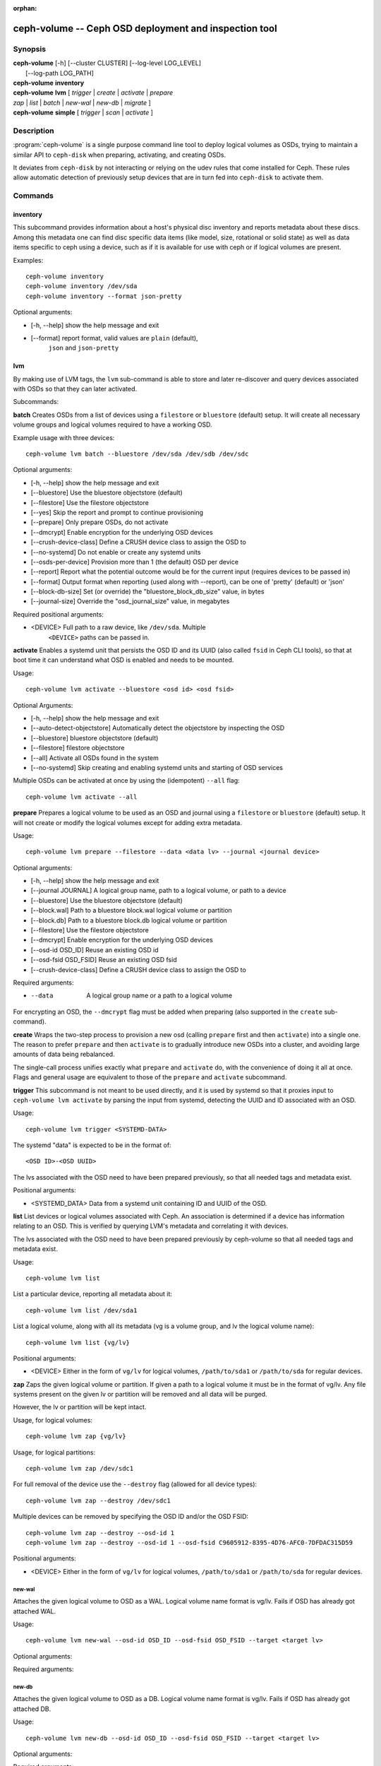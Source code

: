 :orphan:

=======================================================
 ceph-volume -- Ceph OSD deployment and inspection tool
=======================================================

.. program:: ceph-volume

Synopsis
========

| **ceph-volume** [-h] [--cluster CLUSTER] [--log-level LOG_LEVEL]
|                 [--log-path LOG_PATH]

| **ceph-volume** **inventory**

| **ceph-volume** **lvm** [ *trigger* | *create* | *activate* | *prepare*
| *zap* | *list* | *batch* | *new-wal* | *new-db* | *migrate* ]

| **ceph-volume** **simple** [ *trigger* | *scan* | *activate* ]


Description
===========

:program:`ceph-volume` is a single purpose command line tool to deploy logical
volumes as OSDs, trying to maintain a similar API to ``ceph-disk`` when
preparing, activating, and creating OSDs.

It deviates from ``ceph-disk`` by not interacting or relying on the udev rules
that come installed for Ceph. These rules allow automatic detection of
previously setup devices that are in turn fed into ``ceph-disk`` to activate
them.


Commands
========

inventory
---------

This subcommand provides information about a host's physical disc inventory and
reports metadata about these discs. Among this metadata one can find disc
specific data items (like model, size, rotational or solid state) as well as
data items specific to ceph using a device, such as if it is available for
use with ceph or if logical volumes are present.

Examples::

    ceph-volume inventory
    ceph-volume inventory /dev/sda
    ceph-volume inventory --format json-pretty

Optional arguments:

* [-h, --help]          show the help message and exit
* [--format]            report format, valid values are ``plain`` (default),
                        ``json`` and ``json-pretty``

lvm
---

By making use of LVM tags, the ``lvm`` sub-command is able to store and later
re-discover and query devices associated with OSDs so that they can later
activated.

Subcommands:

**batch**
Creates OSDs from a list of devices using a ``filestore``
or ``bluestore`` (default) setup. It will create all necessary volume groups
and logical volumes required to have a working OSD.

Example usage with three devices::

    ceph-volume lvm batch --bluestore /dev/sda /dev/sdb /dev/sdc

Optional arguments:

* [-h, --help]          show the help message and exit
* [--bluestore]         Use the bluestore objectstore (default)
* [--filestore]         Use the filestore objectstore
* [--yes]               Skip the report and prompt to continue provisioning
* [--prepare]           Only prepare OSDs, do not activate
* [--dmcrypt]           Enable encryption for the underlying OSD devices
* [--crush-device-class] Define a CRUSH device class to assign the OSD to
* [--no-systemd]         Do not enable or create any systemd units
* [--osds-per-device]   Provision more than 1 (the default) OSD per device
* [--report]         Report what the potential outcome would be for the current input (requires devices to be passed in)
* [--format]         Output format when reporting (used along with --report), can be one of 'pretty' (default) or 'json'
* [--block-db-size]     Set (or override) the "bluestore_block_db_size" value, in bytes
* [--journal-size]      Override the "osd_journal_size" value, in megabytes

Required positional arguments:

* <DEVICE>    Full path to a raw device, like ``/dev/sda``. Multiple
              ``<DEVICE>`` paths can be passed in.


**activate**
Enables a systemd unit that persists the OSD ID and its UUID (also called
``fsid`` in Ceph CLI tools), so that at boot time it can understand what OSD is
enabled and needs to be mounted.

Usage::

    ceph-volume lvm activate --bluestore <osd id> <osd fsid>

Optional Arguments:

* [-h, --help]  show the help message and exit
* [--auto-detect-objectstore] Automatically detect the objectstore by inspecting
  the OSD
* [--bluestore] bluestore objectstore (default)
* [--filestore] filestore objectstore
* [--all] Activate all OSDs found in the system
* [--no-systemd] Skip creating and enabling systemd units and starting of OSD
  services

Multiple OSDs can be activated at once by using the (idempotent) ``--all`` flag::

    ceph-volume lvm activate --all


**prepare**
Prepares a logical volume to be used as an OSD and journal using a ``filestore``
or ``bluestore`` (default) setup. It will not create or modify the logical volumes
except for adding extra metadata.

Usage::

    ceph-volume lvm prepare --filestore --data <data lv> --journal <journal device>

Optional arguments:

* [-h, --help]          show the help message and exit
* [--journal JOURNAL]   A logical group name, path to a logical volume, or path to a device
* [--bluestore]         Use the bluestore objectstore (default)
* [--block.wal]         Path to a bluestore block.wal logical volume or partition
* [--block.db]          Path to a bluestore block.db logical volume or partition
* [--filestore]         Use the filestore objectstore
* [--dmcrypt]           Enable encryption for the underlying OSD devices
* [--osd-id OSD_ID]     Reuse an existing OSD id
* [--osd-fsid OSD_FSID] Reuse an existing OSD fsid
* [--crush-device-class] Define a CRUSH device class to assign the OSD to

Required arguments:

* --data                A logical group name or a path to a logical volume

For encrypting an OSD, the ``--dmcrypt`` flag must be added when preparing
(also supported in the ``create`` sub-command).


**create**
Wraps the two-step process to provision a new osd (calling ``prepare`` first
and then ``activate``) into a single one. The reason to prefer ``prepare`` and
then ``activate`` is to gradually introduce new OSDs into a cluster, and
avoiding large amounts of data being rebalanced.

The single-call process unifies exactly what ``prepare`` and ``activate`` do,
with the convenience of doing it all at once. Flags and general usage are
equivalent to those of the ``prepare`` and ``activate`` subcommand.

**trigger**
This subcommand is not meant to be used directly, and it is used by systemd so
that it proxies input to ``ceph-volume lvm activate`` by parsing the
input from systemd, detecting the UUID and ID associated with an OSD.

Usage::

    ceph-volume lvm trigger <SYSTEMD-DATA>

The systemd "data" is expected to be in the format of::

    <OSD ID>-<OSD UUID>

The lvs associated with the OSD need to have been prepared previously,
so that all needed tags and metadata exist.

Positional arguments:

* <SYSTEMD_DATA>  Data from a systemd unit containing ID and UUID of the OSD.

**list**
List devices or logical volumes associated with Ceph. An association is
determined if a device has information relating to an OSD. This is
verified by querying LVM's metadata and correlating it with devices.

The lvs associated with the OSD need to have been prepared previously by
ceph-volume so that all needed tags and metadata exist.

Usage::

    ceph-volume lvm list

List a particular device, reporting all metadata about it::

    ceph-volume lvm list /dev/sda1

List a logical volume, along with all its metadata (vg is a volume
group, and lv the logical volume name)::

    ceph-volume lvm list {vg/lv}

Positional arguments:

* <DEVICE>  Either in the form of ``vg/lv`` for logical volumes,
  ``/path/to/sda1`` or ``/path/to/sda`` for regular devices.


**zap**
Zaps the given logical volume or partition. If given a path to a logical
volume it must be in the format of vg/lv. Any file systems present
on the given lv or partition will be removed and all data will be purged.

However, the lv or partition will be kept intact.

Usage, for logical volumes::

      ceph-volume lvm zap {vg/lv}

Usage, for logical partitions::

      ceph-volume lvm zap /dev/sdc1

For full removal of the device use the ``--destroy`` flag (allowed for all
device types)::

      ceph-volume lvm zap --destroy /dev/sdc1

Multiple devices can be removed by specifying the OSD ID and/or the OSD FSID::

      ceph-volume lvm zap --destroy --osd-id 1
      ceph-volume lvm zap --destroy --osd-id 1 --osd-fsid C9605912-8395-4D76-AFC0-7DFDAC315D59


Positional arguments:

* <DEVICE>  Either in the form of ``vg/lv`` for logical volumes,
  ``/path/to/sda1`` or ``/path/to/sda`` for regular devices.


new-wal
^^^^^^^

Attaches the given logical volume to OSD as a WAL. Logical volume
name format is vg/lv. Fails if OSD has already got attached WAL.

Usage::

    ceph-volume lvm new-wal --osd-id OSD_ID --osd-fsid OSD_FSID --target <target lv>

Optional arguments:

.. option:: -h, --help

   show the help message and exit

.. option:: --no-systemd

   Skip checking OSD systemd unit

Required arguments:

.. option:: --target

   logical volume name to attach as WAL

new-db
^^^^^^

Attaches the given logical volume to OSD as a DB. Logical volume
name format is vg/lv. Fails if OSD has already got attached DB.

Usage::

    ceph-volume lvm new-db --osd-id OSD_ID --osd-fsid OSD_FSID --target <target lv>

Optional arguments:

.. option:: -h, --help

   show the help message and exit

.. option:: --no-systemd

   Skip checking OSD systemd unit

Required arguments:

.. option:: --target

   logical volume name to attach as DB

migrate
^^^^^^^

Moves BlueFS data from source volume(s) to the target one, source volumes
(except the main, i.e. data or block one) are removed on success. LVM volumes
are permitted for Target only, both already attached or new one. In the latter
case it is attached to the OSD replacing one of the source devices. Following
replacement rules apply (in the order of precedence, stop on the first match):

    - if source list has DB volume - target device replaces it.
    - if source list has WAL volume - target device replace it.
    - if source list has slow volume only - operation is not permitted,
      requires explicit allocation via new-db/new-wal command.

Usage::

    ceph-volume lvm migrate --osd-id OSD_ID --osd-fsid OSD_FSID --target <target lv> --from {data|db|wal} [{data|db|wal} ...]

Optional arguments:

.. option:: -h, --help

   show the help message and exit

.. option:: --no-systemd

   Skip checking OSD systemd unit

Required arguments:

.. option:: --from

   list of source device type names

.. option:: --target

   logical volume to move data to

simple
------

Scan legacy OSD directories or data devices that may have been created by
ceph-disk, or manually.

Subcommands:

**activate**
Enables a systemd unit that persists the OSD ID and its UUID (also called
``fsid`` in Ceph CLI tools), so that at boot time it can understand what OSD is
enabled and needs to be mounted, while reading information that was previously
created and persisted at ``/etc/ceph/osd/`` in JSON format.

Usage::

    ceph-volume simple activate --bluestore <osd id> <osd fsid>

Optional Arguments:

* [-h, --help]  show the help message and exit
* [--bluestore] bluestore objectstore (default)
* [--filestore] filestore objectstore

Note: It requires a matching JSON file with the following format::

    /etc/ceph/osd/<osd id>-<osd fsid>.json


**scan**
Scan a running OSD or data device for an OSD for metadata that can later be
used to activate and manage the OSD with ceph-volume. The scan method will
create a JSON file with the required information plus anything found in the OSD
directory as well.

Optionally, the JSON blob can be sent to stdout for further inspection.

Usage on all running OSDs::

    ceph-volume simple scan

Usage on data devices::

    ceph-volume simple scan <data device>

Running OSD directories::

    ceph-volume simple scan <path to osd dir>


Optional arguments:

* [-h, --help]          show the help message and exit
* [--stdout]            Send the JSON blob to stdout
* [--force]             If the JSON file exists at destination, overwrite it

Optional Positional arguments:

* <DATA DEVICE or OSD DIR>  Actual data partition or a path to the running OSD

**trigger**
This subcommand is not meant to be used directly, and it is used by systemd so
that it proxies input to ``ceph-volume simple activate`` by parsing the
input from systemd, detecting the UUID and ID associated with an OSD.

Usage::

    ceph-volume simple trigger <SYSTEMD-DATA>

The systemd "data" is expected to be in the format of::

    <OSD ID>-<OSD UUID>

The JSON file associated with the OSD need to have been persisted previously by
a scan (or manually), so that all needed metadata can be used.

Positional arguments:

* <SYSTEMD_DATA>  Data from a systemd unit containing ID and UUID of the OSD.


Availability
============

:program:`ceph-volume` is part of Ceph, a massively scalable, open-source, distributed storage system. Please refer to
the documentation at http://docs.ceph.com/ for more information.


See also
========

:doc:`ceph-osd <ceph-osd>`\(8),
